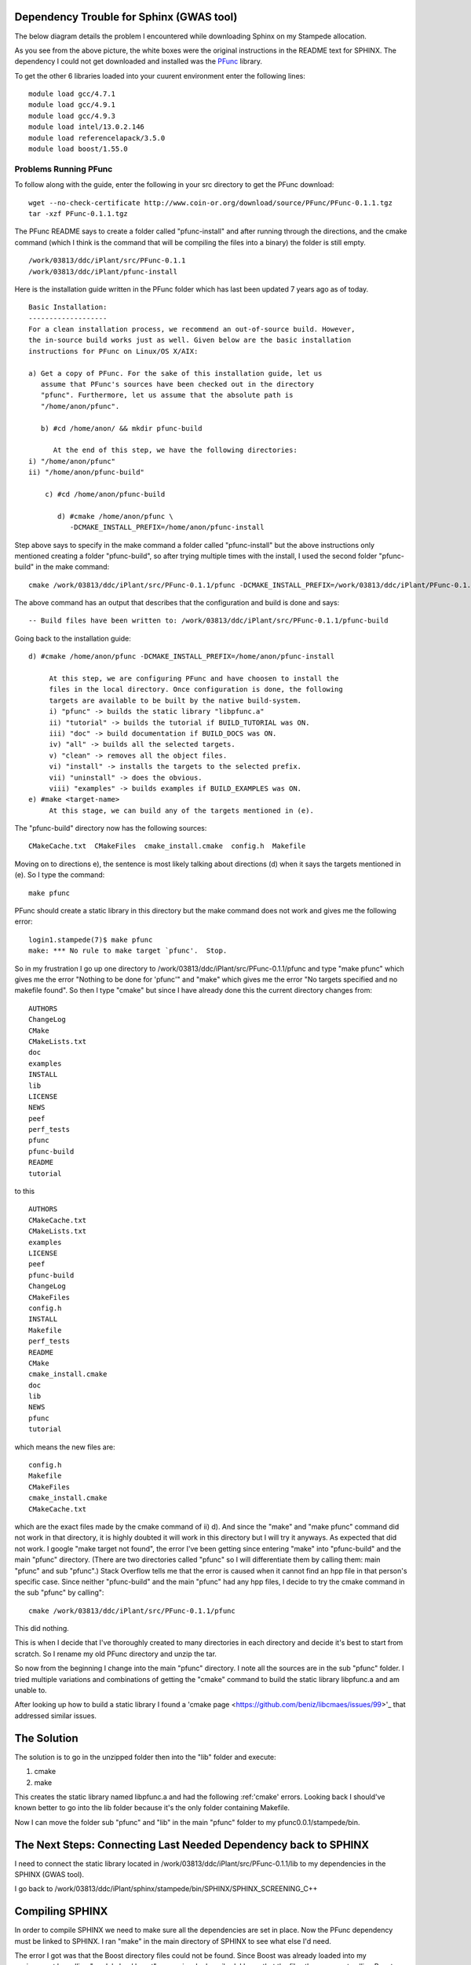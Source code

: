 .. _sphinx:

===========================================
 Dependency Trouble for Sphinx (GWAS tool)
===========================================

The below diagram details the problem I encountered while downloading Sphinx on my Stampede allocation.

.. image:: img/depend.png
   :scale: 50 %

As you see from the above picture, the white boxes were the original instructions in the README text for SPHINX. The dependency I could not get downloaded and installed was the PFunc_ library.

.. _PFunc: https://projects.coin-or.org/PFunc

To get the other 6 libraries loaded into your cuurent environment enter the following lines:

::
   
   module load gcc/4.7.1
   module load gcc/4.9.1
   module load gcc/4.9.3
   module load intel/13.0.2.146
   module load referencelapack/3.5.0
   module load boost/1.55.0

Problems Running PFunc
++++++++++++++++++++++
To follow along with the guide, enter the following in your src directory to get the PFunc download:

::
   
   wget --no-check-certificate http://www.coin-or.org/download/source/PFunc/PFunc-0.1.1.tgz
   tar -xzf PFunc-0.1.1.tgz

The PFunc README says to create a folder called "pfunc-install" and after running through the directions, and the cmake command (which I think is the command that will be compiling the files into a binary) the folder is still empty.


::
   
   /work/03813/ddc/iPlant/src/PFunc-0.1.1
   /work/03813/ddc/iPlant/pfunc-install

Here is the installation guide written in the PFunc folder which has last been updated 7 years ago as of today.

::
   
   Basic Installation:
   -------------------
   For a clean installation process, we recommend an out-of-source build. However,
   the in-source build works just as well. Given below are the basic installation
   instructions for PFunc on Linux/OS X/AIX:

   a) Get a copy of PFunc. For the sake of this installation guide, let us 
      assume that PFunc's sources have been checked out in the directory
      "pfunc". Furthermore, let us assume that the absolute path is 
      "/home/anon/pfunc". 

      b) #cd /home/anon/ && mkdir pfunc-build
	 
	 At the end of this step, we have the following directories:
   i) "/home/anon/pfunc"
   ii) "/home/anon/pfunc-build"

       c) #cd /home/anon/pfunc-build

	  d) #cmake /home/anon/pfunc \
	     -DCMAKE_INSTALL_PREFIX=/home/anon/pfunc-install

	     
Step above says to specify in the make command a folder called "pfunc-install" but the above instructions only mentioned creating a folder "pfunc-build", so after trying multiple times with the install, I used the second folder "pfunc-build" in the make command:
::
  
  cmake /work/03813/ddc/iPlant/src/PFunc-0.1.1/pfunc -DCMAKE_INSTALL_PREFIX=/work/03813/ddc/iPlant/PFunc-0.1.1/pfunc-build

The above command has an output that describes that the configuration and build is done and says:
::
   
   -- Build files have been written to: /work/03813/ddc/iPlant/src/PFunc-0.1.1/pfunc-build

Going back to the installation guide:

::

   d) #cmake /home/anon/pfunc -DCMAKE_INSTALL_PREFIX=/home/anon/pfunc-install

	At this step, we are configuring PFunc and have choosen to install the 
	files in the local directory. Once configuration is done, the following 
	targets are available to be built by the native build-system.
	i) "pfunc" -> builds the static library "libpfunc.a"
	ii) "tutorial" -> builds the tutorial if BUILD_TUTORIAL was ON.
	iii) "doc" -> build documentation if BUILD_DOCS was ON.
	iv) "all" -> builds all the selected targets.
	v) "clean" -> removes all the object files.
	vi) "install" -> installs the targets to the selected prefix.
	vii) "uninstall" -> does the obvious.
	viii) "examples" -> builds examples if BUILD_EXAMPLES was ON.
   e) #make <target-name>
	At this stage, we can build any of the targets mentioned in (e).

	
The "pfunc-build" directory now has the following sources:
::
   
   CMakeCache.txt  CMakeFiles  cmake_install.cmake  config.h  Makefile

Moving on to directions e), the sentence is most likely talking about directions (d) when it says the targets mentioned in (e). So I type the command:
::
   
   make pfunc

PFunc should create a static library in this directory but the make command does not work and gives me the following error:
::
   
   login1.stampede(7)$ make pfunc
   make: *** No rule to make target `pfunc'.  Stop.

So in my frustration I go up one directory to /work/03813/ddc/iPlant/src/PFunc-0.1.1/pfunc and type "make pfunc" which gives me the error "Nothing to be done for 'pfunc'" and "make" which gives me the error  "No targets specified and no makefile found". So then I type "cmake" but since I have already done this the current directory changes from:
::
   
   AUTHORS
   ChangeLog        
   CMake
   CMakeLists.txt
   doc
   examples
   INSTALL
   lib
   LICENSE
   NEWS
   peef
   perf_tests
   pfunc
   pfunc-build
   README
   tutorial

to this
::
   
   AUTHORS
   CMakeCache.txt
   CMakeLists.txt
   examples
   LICENSE
   peef
   pfunc-build
   ChangeLog
   CMakeFiles
   config.h
   INSTALL
   Makefile
   perf_tests
   README
   CMake
   cmake_install.cmake
   doc
   lib
   NEWS
   pfunc
   tutorial
   
which means the new files are:
::
   
   config.h
   Makefile
   CMakeFiles
   cmake_install.cmake
   CMakeCache.txt
   
which are the exact files made by the cmake command of ii) d). And since the "make" and "make pfunc" command did not work in that directory, it is highly doubted it will work in this directory but I will try it anyways. As expected that did not work. I google "make target not found", the error I've been getting since entering "make" into "pfunc-build" and the main "pfunc" directory. (There are two directories called "pfunc" so I will differentiate them by calling them: main "pfunc" and sub "pfunc".) Stack Overflow tells me that the error is caused when it cannot find an hpp file in that person's specific case. Since neither "pfunc-build" and the main "pfunc" had any hpp files, I decide to try the cmake command in the sub "pfunc" by calling":

::
   
   cmake /work/03813/ddc/iPlant/src/PFunc-0.1.1/pfunc


This did nothing.

This is when I decide that I've thoroughly created to many directories in each directory and decide it's best to start from scratch. So I rename my old PFunc directory and unzip the tar.

So now from the beginning I change into the main "pfunc" directory. I note all the sources are in the sub "pfunc" folder. I tried multiple variations and combinations of getting the "cmake" command to build the static library libpfunc.a and am unable to.

After looking up how to build a static library I found a 'cmake page <https://github.com/beniz/libcmaes/issues/99>'_ that addressed similar issues.




==============
 The Solution
==============

The solution is to go in the unzipped folder then into the "lib" folder and execute:

1. cmake
2. make

This creates the static library named libpfunc.a and had the following :ref:'cmake' errors.
Looking back I should've known better to go into the lib folder because it's the only folder containing Makefile.

Now I can move the folder sub "pfunc" and "lib" in the main "pfunc" folder to my pfunc0.0.1/stampede/bin.

==================================================================
 The Next Steps: Connecting Last Needed Dependency back to SPHINX
==================================================================

I need to connect the static library located in /work/03813/ddc/iPlant/src/PFunc-0.1.1/lib to my dependencies in the SPHINX (GWAS tool).

I go back to /work/03813/ddc/iPlant/sphinx/stampede/bin/SPHINX/SPHINX_SCREENING_C++


==================
 Compiling SPHINX
==================

In order to compile SPHINX we need to make sure all the dependencies are set in place. Now the PFunc dependency must be linked to SPHINX. I ran "make" in the main directory of SPHINX to see what else I'd need.

The error I got was that the Boost directory files could not be found. Since Boost was already loaded into my environment by calling "module load boost" as previously described, I knew that the files then were not calling Boost properly, which made me question: How do I link the dependency? The following diagram explains possible solutions:

.. image:: img/link.png
   :scale: 20 %


Since Boost was already in my environment variable I chose not to go with solution 3 but to go with solution 1.

Solution 1: replace the word "boost" in every C and C++ file in the main directory of SPHINX with the exact path of boost which is "opt/apps/intel14/boost/1.55.0/x86_64/include/boost". The command to do that is:

::

   sed -i 's#boost/#/opt/apps/intel14/boost/1.55.0/x86_64/include/boost/#g' *.hpp

After running "make" the error changed from not finding the Boost file to not being able to find a PFunc file, which means that the Boost file is correctly linked to SHPINX now.   
